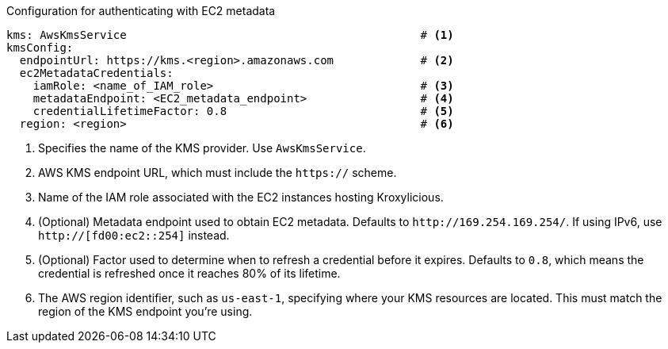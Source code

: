 :_mod-docs-content-type: CONCEPT

// file included in the following:
//
// con-aws-kms-plugin-configuration.adoc


// TODO: Would this be better as a snippet?

.Configuration for authenticating with EC2 metadata
[source, yaml]
----
kms: AwsKmsService                                            # <1>
kmsConfig:
  endpointUrl: https://kms.<region>.amazonaws.com             # <2>
  ec2MetadataCredentials:
    iamRole: <name_of_IAM_role>                               # <3>
    metadataEndpoint: <EC2_metadata_endpoint>                 # <4>
    credentialLifetimeFactor: 0.8                             # <5>
  region: <region>                                            # <6>
----
<1> Specifies the name of the KMS provider. Use `AwsKmsService`.
<2> AWS KMS endpoint URL, which must include the `https://` scheme.
<3> Name of the IAM role associated with the EC2 instances hosting Kroxylicious.
<4> (Optional) Metadata endpoint used to obtain EC2 metadata. 
Defaults to `\http://169.254.169.254/`.
If using IPv6, use `http://[fd00:ec2::254]` instead.
<5> (Optional) Factor used to determine when to refresh a credential before it expires.
Defaults to `0.8`, which means the credential is refreshed once it reaches 80% of its lifetime.
<6> The AWS region identifier, such as `us-east-1`, specifying where your KMS resources are located. 
This must match the region of the KMS endpoint you're using.
